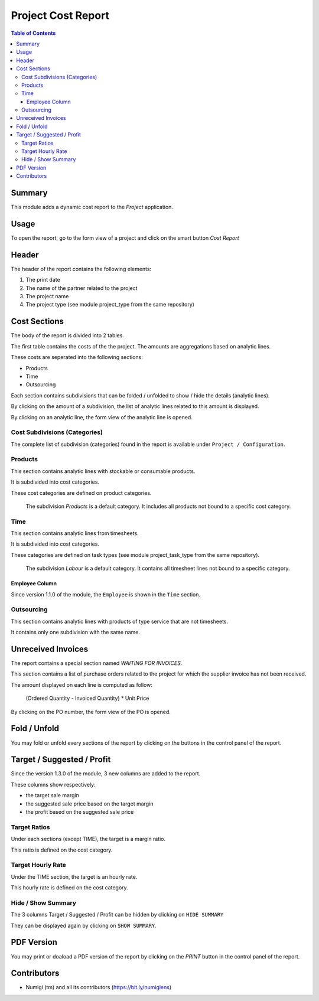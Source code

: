 Project Cost Report
===================

.. contents:: Table of Contents

Summary
-------
This module adds a dynamic cost report to the `Project` application.

.. image:: static/description/report_overview.png

Usage
-----
To open the report, go to the form view of a project and click on the smart button `Cost Report`

.. image:: static/description/project_smart_button.png

Header
------
The header of the report contains the following elements:

1. The print date
2. The name of the partner related to the project
3. The project name
4. The project type (see module project_type from the same repository)

.. image:: static/description/report_overview.png

Cost Sections
-------------
The body of the report is divided into 2 tables.

The first table contains the costs of the the project.
The amounts are aggregations based on analytic lines.

.. image:: static/description/report_costs.png

These costs are seperated into the following sections:

* Products
* Time
* Outsourcing

Each section contains subdivisions that can be folded / unfolded to show / hide the details (analytic lines).

.. image:: static/description/report_subdivision_unfold.png

By clicking on the amount of a subdivision, the list of analytic lines related to this amount is displayed.

.. image:: static/description/subdivision_amount_click.png

.. image:: static/description/analytic_line_list.png

By clicking on an analytic line, the form view of the analytic line is opened.

.. image:: static/description/analytic_line_click.png

.. image:: static/description/analytic_line_form.png

Cost Subdivisions (Categories)
~~~~~~~~~~~~~~~~~~~~~~~~~~~~~~
The complete list of subdivision (categories) found in the report is available under ``Project / Configuration``.

.. image:: static/description/cost_category_list.png

Products
~~~~~~~~
This section contains analytic lines with stockable or consumable products.

It is subdivided into cost categories.

.. image:: static/description/report_section_products.png

These cost categories are defined on product categories.

.. image:: static/description/product_category_form.png

..

	The subdivision `Products` is a default category. It includes all products not bound to a specific cost category.

Time
~~~~
This section contains analytic lines from timesheets.

It is subdivided into cost categories.

.. image:: static/description/report_section_time.png

These categories are defined on task types (see module project_task_type from the same repository).

.. image:: static/description/task_type_form.png

..

	The subdivision `Labour` is a default category. It contains all timesheet lines not bound to a specific category.

Employee Column
***************
Since version 1.1.0 of the module, the ``Employee`` is shown in the ``Time`` section.

.. image:: static/description/report_employee_column.png

Outsourcing
~~~~~~~~~~~
This section contains analytic lines with products of type service that are not timesheets.

It contains only one subdivision with the same name.

.. image:: static/description/report_section_outsourcing.png

Unreceived Invoices
-------------------
The report contains a special section named `WAITING FOR INVOICES`.

This section contains a list of purchase orders related to the project
for which the supplier invoice has not been received.

.. image:: static/description/report_unreceived_invoices.png

The amount displayed on each line is computed as follow:

..

    (Ordered Quantity - Invoiced Quantity) * Unit Price

By clicking on the PO number, the form view of the PO is opened.

.. image:: static/description/purchase_order_form.png

Fold / Unfold
-------------
You may fold or unfold every sections of the report by clicking on the
buttons in the control panel of the report.

.. image:: static/description/unfold_button.png

Target / Suggested / Profit
---------------------------
Since the version 1.3.0 of the module, 3 new columns are added to the report.

.. image:: static/description/report_summary_columns.png

These columns show respectively:

* the target sale margin
* the suggested sale price based on the target margin
* the profit based on the suggested sale price

Target Ratios
~~~~~~~~~~~~~
Under each sections (except TIME), the target is a margin ratio.

.. image:: static/description/product_section_target.png

This ratio is defined on the cost category.

.. image:: static/description/product_category_sale_ratio.png

Target Hourly Rate
~~~~~~~~~~~~~~~~~~
Under the TIME section, the target is an hourly rate.

.. image:: static/description/time_section_target.png

This hourly rate is defined on the cost category.

.. image:: static/description/time_category_hourly_rate.png

Hide / Show Summary
~~~~~~~~~~~~~~~~~~~
The 3 columns Target / Suggested / Profit can be hidden by clicking on ``HIDE SUMMARY``

.. image:: static/description/hide_summary_button.png

They can be displayed again by clicking on ``SHOW SUMMARY``.

.. image:: static/description/show_summary_button.png

PDF Version
-----------
You may print or doaload a PDF version of the report by clicking on the `PRINT` button
in the control panel of the report.

.. image:: static/description/print_button.png

Contributors
------------
* Numigi (tm) and all its contributors (https://bit.ly/numigiens)
